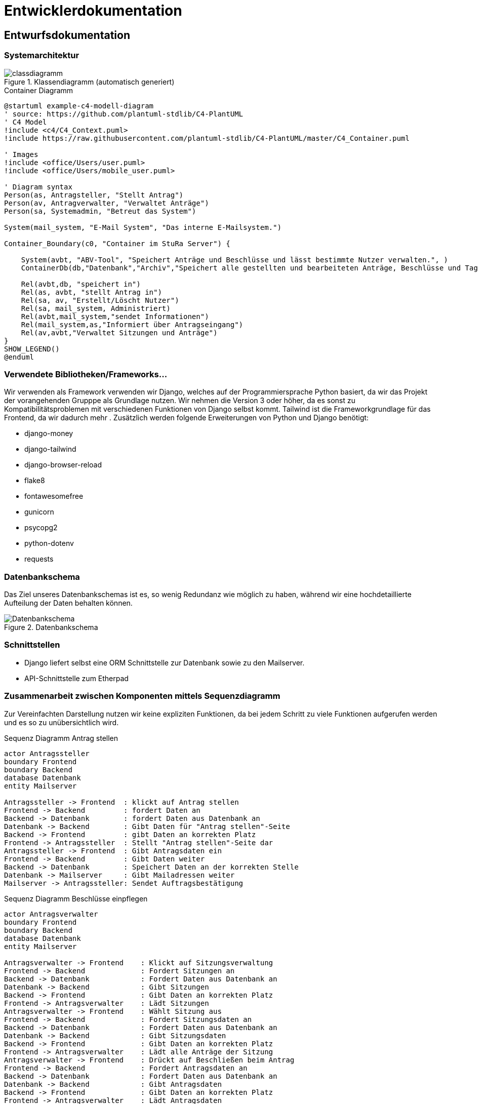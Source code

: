 :imagesdir: images

= Entwicklerdokumentation

== Entwurfsdokumentation

=== Systemarchitektur
// r logisch und ggf. physisch, z.B. mittels Paket- / Komponenten- / Klassen- / Verteilungsdiagramm
image::classdiagramm.png[title="Klassendiagramm (automatisch generiert)"]

[plantuml, "{diagramsdir}/c4-model-container", svg, title="Container Diagramm"]
....
@startuml example-c4-modell-diagram
' source: https://github.com/plantuml-stdlib/C4-PlantUML
' C4 Model
!include <c4/C4_Context.puml>
!include https://raw.githubusercontent.com/plantuml-stdlib/C4-PlantUML/master/C4_Container.puml

' Images
!include <office/Users/user.puml>
!include <office/Users/mobile_user.puml>

' Diagram syntax
Person(as, Antragsteller, "Stellt Antrag")
Person(av, Antragverwalter, "Verwaltet Anträge")
Person(sa, Systemadmin, "Betreut das System")

System(mail_system, "E-Mail System", "Das interne E-Mailsystem.")

Container_Boundary(c0, "Container im StuRa Server") {

    System(avbt, "ABV-Tool", "Speichert Anträge und Beschlüsse und lässt bestimmte Nutzer verwalten.", )
    ContainerDb(db,"Datenbank","Archiv","Speichert alle gestellten und bearbeiteten Anträge, Beschlüsse und Tagesordnungen")

    Rel(avbt,db, "speichert in")
    Rel(as, avbt, "stellt Antrag in")
    Rel(sa, av, "Erstellt/Löscht Nutzer")
    Rel(sa, mail_system, Administriert)
    Rel(avbt,mail_system,"sendet Informationen")
    Rel(mail_system,as,"Informiert über Antragseingang")
    Rel(av,avbt,"Verwaltet Sitzungen und Anträge")
}
SHOW_LEGEND()
@enduml
....


=== Verwendete Bibliotheken/Frameworks...

Wir verwenden als Framework verwenden wir Django, welches auf der Programmiersprache Python basiert, da wir das Projekt der vorangehenden Grupppe als Grundlage nutzen. Wir nehmen die Version 3 oder höher, da es sonst zu Kompatibilitätsproblemen mit verschiedenen Funktionen von Django selbst kommt. Tailwind ist die Frameworkgrundlage für das Frontend, da wir dadurch mehr . Zusätzlich werden folgende Erweiterungen von Python und Django benötigt:

* django-money
* django-tailwind
* django-browser-reload
* flake8
* fontawesomefree
* gunicorn
* psycopg2
* python-dotenv
* requests

=== Datenbankschema

Das Ziel unseres Datenbankschemas ist es, so wenig Redundanz wie möglich zu haben, während wir eine hochdetaillierte Aufteilung der Daten behalten können.

image::Datenbankschema.png[title="Datenbankschema"]
=== Schnittstellen

* Django liefert selbst eine ORM Schnittstelle zur Datenbank sowie zu den Mailserver.

* API-Schnittstelle zum Etherpad


=== Zusammenarbeit zwischen Komponenten mittels Sequenzdiagramm

Zur Vereinfachten Darstellung nutzen wir keine expliziten Funktionen, da bei jedem Schritt zu viele Funktionen aufgerufen werden und es so zu unübersichtlich wird.

[plantuml, "{diagramsdir}/sequenzdiagramm_antragsteller", svg, title="Sequenz Diagramm Antrag stellen"]
....
actor Antragssteller
boundary Frontend
boundary Backend
database Datenbank
entity Mailserver

Antragssteller -> Frontend  : klickt auf Antrag stellen
Frontend -> Backend         : fordert Daten an
Backend -> Datenbank        : fordert Daten aus Datenbank an
Datenbank -> Backend        : Gibt Daten für "Antrag stellen"-Seite
Backend -> Frontend         : gibt Daten an korrekten Platz
Frontend -> Antragssteller  : Stellt "Antrag stellen"-Seite dar
Antragssteller -> Frontend  : Gibt Antragsdaten ein
Frontend -> Backend         : Gibt Daten weiter
Backend -> Datenbank        : Speichert Daten an der korrekten Stelle
Datenbank -> Mailserver     : Gibt Mailadressen weiter
Mailserver -> Antragssteller: Sendet Auftragsbestätigung

....

[plantuml, "{diagramsdir}/sequenzdiagramm_beschluesse", svg, title="Sequenz Diagramm Beschlüsse einpflegen"]
....
actor Antragsverwalter
boundary Frontend
boundary Backend
database Datenbank
entity Mailserver

Antragsverwalter -> Frontend    : Klickt auf Sitzungsverwaltung
Frontend -> Backend             : Fordert Sitzungen an
Backend -> Datenbank            : Fordert Daten aus Datenbank an
Datenbank -> Backend            : Gibt Sitzungen
Backend -> Frontend             : Gibt Daten an korrekten Platz
Frontend -> Antragsverwalter    : Lädt Sitzungen
Antragsverwalter -> Frontend    : Wählt Sitzung aus
Frontend -> Backend             : Fordert Sitzungsdaten an
Backend -> Datenbank            : Fordert Daten aus Datenbank an
Datenbank -> Backend            : Gibt Sitzungsdaten
Backend -> Frontend             : Gibt Daten an korrekten Platz
Frontend -> Antragsverwalter    : Lädt alle Anträge der Sitzung
Antragsverwalter -> Frontend    : Drückt auf Beschließen beim Antrag
Frontend -> Backend             : Fordert Antragsdaten an
Backend -> Datenbank            : Fordert Daten aus Datenbank an
Datenbank -> Backend            : Gibt Antragsdaten
Backend -> Frontend             : Gibt Daten an korrekten Platz
Frontend -> Antragsverwalter    : Lädt Antragsdaten
Antragsverwalter -> Frontend    : Gibt Beschlussdaten ein
Frontend -> Backend             : Gibt Daten weiter
Backend -> Datenbank            : Speichert Daten am korrekten Platz
Datenbank -> Mailserver         : Gibt Mailadressen weiter
Mailserver -> Antragsverwalter  : Sendet Auftragsbestätigung

....
